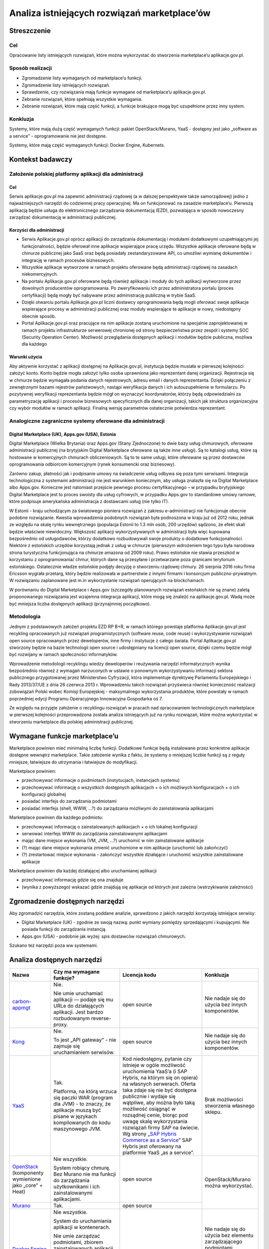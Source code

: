 Analiza istniejących rozwiązań marketplace’ów
=============================================

Streszczenie
------------

Cel
~~~

Opracowanie listy istniejących rozwiązań, które można wykorzystać do
stworzenia marketplace’u aplikacje.gov.pl.

Sposób realizacji
~~~~~~~~~~~~~~~~~

-  Zgromadzenie listy wymaganych od marketplace’u funkcji.
-  Zgromadzenie listy istniejących rozwiązań.
-  Sprawdzenie, czy rozwiązania mają funkcje wymagane od marketplace’u
   aplikacje.gov.pl.
-  Zebranie rozwiązań, które spełniają wszystkie wymagania.
-  Zebranie rozwiązań, które mają część funkcji, a funkcje brakujące
   mogą być uzupełnione przez inny system.

Konkluzja
~~~~~~~~~

Systemy, które mają dużą część wymaganych funkcji: pakiet
OpenStack/Murano, YaaS - dostępny jest jako „software as a service” -
oprogramowanie nie jest dostępne.

Systemy, które mają część wymaganych funkcji: Docker Engine, Kubernets.

Kontekst badawczy
-----------------

Założenie polskiej platformy aplikacji dla administracji
~~~~~~~~~~~~~~~~~~~~~~~~~~~~~~~~~~~~~~~~~~~~~~~~~~~~~~~~

Cel
```

Serwis aplikacje.gov.pl ma zapewnić administracji rządowej (a w dalszej
perspektywie także samorządowej) jedno z najważniejszych narzędzi do
codziennej pracy operacyjnej. Ma on funkcjonować na zasadzie
marketplace’u. Pierwszą aplikacją będzie usługa do elektronicznego
zarządzania dokumentacją (EZD), pozwalająca w sposób nowoczesny
zarządzać dokumentacją w administracji publicznej.

Korzyści dla administracji
``````````````````````````

-  Serwis Aplikacje.gov.pl oprócz aplikacji do zarządzania dokumentacją
   i modułami dodatkowymi uzupełniającymi jej funkcjonalności, będzie
   oferował inne aplikacje wspierające pracę urzędu. Wszystkie aplikacje
   oferowane będą w chmurze publicznej jako SaaS oraz będą posiadały
   zestandaryzowane API, co umożliwi wymianę dokumentów i integrację w
   ramach procesów biznesowych.
-  Wszystkie aplikacje wytworzone w ramach projektu oferowane będą
   administracji rządowej na zasadach niekomercyjnych.
-  Na portalu Aplikacje.gov.pl oferowane będą również aplikacje i moduły
   do tych aplikacji wytworzone przez dowolnych producentów
   oprogramowania. Po zweryfikowaniu ich przez administratora portalu
   (proces certyfikacji) będą mogły być nabywane przez administrację
   publiczną w trybie SaaS.
-  Dzięki otwarciu portalu Aplikacje.gov.pl liczni dostawcy
   oprogramowania będą mogli oferować swoje aplikacje wspierające
   procesy w administracji publicznej oraz moduły wspierające te
   aplikacje w nowy, niedostępny obecnie sposób.
-  Portal Aplikacje.gov.pl oraz pracujące na nim aplikacje zostaną
   uruchomione na specjalnie zaprojektowanej w ramach projektu
   infrastrukturze serwerowej chronionej od strony bezpieczeństwa przez
   zespół i systemy SOC (Security Operation Center). Możliwość
   przeglądania dostępnych aplikacji i modułów będzie publiczna, możliwa
   dla każdego

Warunki użycia
``````````````

Aby aktywnie korzystać z aplikacji dostępnej na Aplikacje.gov.pl,
instytucja będzie musiała w pierwszej kolejności założyć konto. Konto
będzie mogła założyć tylko osoba uprawniona jako reprezentant danej
organizacji. Rejestracja się w chmurze będzie wymagała podania danych
rejestrowych, adresu email i danych reprezentanta. Dzięki połączeniu z
zewnętrznymi bazami rejestrów państwowych, nastąpi weryfikacja danych i
ich autouzupełnienie w formularzu. Po pozytywnej weryfikacji
reprezentanta będzie mógł on wyznaczyć koordynatorów, którzy będą
odpowiedzialni za parametryzację aplikacji i procesów biznesowych
specyficznych dla danej organizacji, takich jak struktura organizacyjna
czy wybór modułów w ramach aplikacji. Finalną wersję parametrów
ostatecznie potwierdza reprezentant.

Analogiczne zagraniczne systemy oferowane dla administracji
~~~~~~~~~~~~~~~~~~~~~~~~~~~~~~~~~~~~~~~~~~~~~~~~~~~~~~~~~~~

Digital Marketplace (UK), Apps.gov (USA), Estonia
`````````````````````````````````````````````````

Digital Marketplace (Wielka Brytania) oraz Apps.gov (Stany Zjednoczone)
to dwie bazy usług chmurowych, oferowane administracji publicznej (na
brytyjskim Digital Marketplace oferowane są także inne usługi). Są to
katalogi usług, które są hostowane w komercyjnych chmurach
obliczeniowych. Są to te same usługi, które oferowane są przez dostawców
oprogramowania odbiorcom komercyjnym (rynek konsumencki oraz biznesowy).

Zarówno zakup, płatności jak i podpisanie umowy na świadczenie usług
odbywa się poza tymi serwisami. Integracja technologiczna z systemami
administracji nie jest warunkiem koniecznym, aby usługa znalazła się na
Digital Marketplace albo Apps.gov. Konieczne jest natomiast przejście
pewnego procesu certyfikacyjnego – w przypadku brytyjskiego Digital
Marketplace jest to proces swoisty dla usług cyfrowych, w przypadku
Apps.gov to standardowe umowy ramowe, które podpisuje amerykańska
administracja z dostawcami usług (nie tylko IT).

W Estonii - kraju uchodzącym za światowego pioniera rozwiązań z zakresu
e-administracji nie funkcjonuje obecnie podobne rozwiązanie. Kwestia
wprowadzenia podobnych rozwiązań była podnoszona w kraju już od 2012
roku, jednak ze względu na skalę rynku wewnętrznego (populacja Estonii
to 1.3 mln osób, 200 urzędów) sądzono, że efekt skali będzie właściwie
niewidoczny. Większość aplikacji wykorzystywanych w administracji była
więc kupowana bezpośrednio od usługodawców, którzy dodatkowo
rozbudowywali swoje produkty o dodatkowe funkcjonalności. Niektóre z
estońskich urzędów korzystają jednak z usług w chmurze (pierwszym
wdrożeniem tego typu była narodowa strona turystyczna funkcjonująca na
chmurze amazona od 2009 roku). Prawo estońskie nie stawia przeszkód w
korzystaniu z oprogramowania/ chmur, których dane są przesyłane i
przetwarzane poza granicami terytorium estońskiego. Ostatecznie władze
estońskie podjęły decyzję o stworzeniu rządowej chmury. 26 sierpnia 2016
roku firma Ericsson wygrała przetarg, który będzie realizowała w
partnerstwie z innymi firmami i konsorcjum publiczno-prywatnym. W
rozwiązaniu zaplanowane jest m.in wykorzystanie rozwiązań operujących na
blockchainach.

W porównaniu do Digital Marketplace i Apps.gov (szczegóły planowanych
rozwiązań estońskich nie są znane) zaletą proponowanego rozwiązania jest
wzajemna integracja aplikacji, które mogą się znaleźć na
aplikacje.gov.pl. Wadą może być mniejsza liczba dostępnych aplikacji
(przynajmniej początkowo).

Metodologia
~~~~~~~~~~~

Jednym z podstawowych założeń projektu EZD RP B+R, w ramach którego
powstaje platforma Aplikacje.gov.pl jest recykling opracowanych już
rozwiązań programistycznych (software reuse, code reuse) i
wykorzystywanie rozwiązań open source opracowanych przez
deweloperów, inne firmy i instytucje z całego świata. Portal
Aplikacje.gov.pl stworzony będzie na bazie technologii open source i
udostępniany na licencji open source, dzięki czemu będzie mógł być
rozwijany w ramach społeczności informatyków.

Wprowadzenie metodologii recyklingu wiedzy deweloperów i reużywania
narzędzi informatycznych wynika bezpośrednio również z wymagań
narzuconych w ustawie o ponownym wykorzystywaniu informacji sektora
publicznego przygotowanej przez Ministerstwo Cyfryzacji, która
implementuje dyrektywę Parlamentu Europejskiego i Rady 2013/37/UE z dnia
26 czerwca 2013 r. Wprowadzeniu takich rozwiązań przyświeca również
konieczność realizacji zobowiązań Polski wobec Komisji Europejskiej -
maksymalnego wykorzystania produktów, które powstały w ramach
poprzedniej edycji Programu Operacyjnego Innowacyjna Gospodarka oś 7.

Ze względu na przyjęte założenie o recyklingu rozwiązań w pracach nad
opracowaniem technologicznych marketplace w pierwszej kolejności
przeprowadzona została analiza istniejących już na rynku rozwiązań,
które można wykorzystać w stworzeniu marketplace dla polskiej
administracji publicznej.

Wymagane funkcje marketplace’u
------------------------------

Marketplace powinien mieć minimalną liczbę funkcji. Dodatkowe funkcje
będą instalowane przez konkretne aplikacje dostępne wewnątrz
marketplace. Takie założenie wynika z faktu, że systemy o mniejszej
liczbie funkcji są z reguły mniejsze, łatwiejsze do utrzymania i
łatwiejsze do modyfikacji.

Marketplace powinien:

-  przechowywać informacje o podmiotach (instytucjach, instancjach
   systemu)
-  przechowywać informację o wszystkich dostępnych aplikacjach + o ich
   możliwych konfiguracjach + o ich konfiguracji globalnej
-  posiadać interfejs do zarządzania podmiotami
-  posiadać interfejs (shell, WWW, ...?) do zarządzania możliwymi do
   zainstalowania aplikacjami

Marketplace powinien dla każdego podmiotu:

-  przechowywać informację o zainstalowanych aplikacjach + o ich
   lokalnej konfiguracji
-  serwować interfejs WWW do zarządzania zainstalowanymi aplikacjami
-  mając dane miejsce wykonania (VM, JVM, ...?) uruchomić w nim
   zainstalowane aplikacje
-  (?) mając dane miejsce wykonania zmienić uruchomione w nim aplikacje
   (uruchomić lub zakończyć)
-  (?) zrestartować miejsce wykonania - zakończyć wszystkie działające i
   uruchomić wszystkie zainstalowane aplikacje

Marketplace powinien dla każdej działającej albo uruchamianej aplikacji

-  przechowywać informację gdzie się ona znajduje
-  (wynika z powyższego) wskazać gdzie znajdują się aplikacje od których
   jest zależna (wstrzykiwanie zależności)

Zgromadzenie dostępnych narzędzi
--------------------------------

Aby zgromadzić narzędzia, które zostaną poddane analizie, sprawdzono z
jakich narzędzi korzystają istniejące serwisy:

-  Digital Marketplace (UK) - zgodnie ze swoją nazwą: punkt wymiany
   pomiędzy sprzedającymi i kupującymi. Nie posiada funkcji do
   zarządzania instancją.
-  Apps.gov (USA) - podobnie jak wyżej: spis dostawców rozwiązań
   chmurowych.

Szukano też narzędzi poza ww systemami.

Analiza dostępnych narzędzi
---------------------------

+------------------+--------------------------------+-----------------------------+------------------+
| Nazwa            | Czy ma wymagane funkcje?       | Licencja kodu               | Konkluzja        |
+==================+================================+=============================+==================+
|`carbon-appmgt`_  |Nie.                            |open source                  |Nie nadaje się do |
|                  |                                |                             |użycia bez innych |
|                  |Nie umie uruchamiać aplikacji — |                             |komponentów.      |
|                  |podaje się mu URLe do           |                             |                  |
|                  |działających aplikacji. Jest    |                             |                  |
|                  |bardzo rozbudowanym             |                             |                  |
|                  |reverse-proxy.                  |                             |                  |
+------------------+--------------------------------+-----------------------------+------------------+
|Kong_             |Nie.                            |open source                  |Nie nadaje się do |
|                  |                                |                             |użycia bez innych |
|                  |To jest „API gateway” - nie     |                             |komponentów.      |
|                  |zajmuje się uruchamianiem       |                             |                  |
|                  |serwisów.                       |                             |                  |
+------------------+--------------------------------+-----------------------------+------------------+
|YaaS_             |Tak.                            |Kod niedostępny, pytanie czy |Brak możliwości   |
|                  |                                |istnieje w ogóle możliwość   |stworzenia        |
|                  |Platforma, na którą wrzuca się  |uruchomienia YaaS’a (i SAP   |własnego sklepu.  |
|                  |paczki WAR (program dla JVM) -  |Hybris, na którym się on     |                  |
|                  |to znaczy, że aplikacje muszą   |opiera) na własnych          |                  |
|                  |być pisane w językach           |serwerach. Oferta taka zdaje |                  |
|                  |kompilowanych do kodu           |się nie być dostępna         |                  |
|                  |maszynowego JVM.                |publicznie i wydaje się      |                  |
|                  |                                |wątpliwe, aby można było taką|                  |
|                  |                                |możliwość osiągnąć w         |                  |
|                  |                                |rozsądnej cenie, biorąc pod  |                  |
|                  |                                |uwagę skalę wykorzystania    |                  |
|                  |                                |rozwiązań firmy SAP na       |                  |
|                  |                                |świecie.  Wg strony „`SAP    |                  |
|                  |                                |Hybris Commerce as a         |                  |
|                  |                                |Service`_” SAP Hybris jest   |                  |
|                  |                                |oferowany na platformie YaaS |                  |
|                  |                                |„as a service”.              |                  |
|                  |                                |                             |                  |
|                  |                                |                             |                  |
|                  |                                |                             |                  |
+------------------+--------------------------------+-----------------------------+------------------+
|OpenStack_        |Nie wszystkie.                  |open source                  |OpenStack/Murano  |
|(komponenty       |                                |                             |można wykorzystać.|
|wymienione jako   |System robiący chmurę. Bez      |                             |                  |
|„core” + Heat)    |Murano nie ma funkcji do        |                             |                  |
|                  |zarządzania użytkownikami i ich |                             |                  |
|                  |zainstalowanymi aplikacjami.    |                             |                  |
|                  |                                |                             |                  |
+------------------+--------------------------------+-----------------------------+                  |
|Murano_           |Tak.                            |open source                  |                  |
|                  |                                |                             |                  |
+------------------+--------------------------------+-----------------------------+------------------+
|`Docker Engine    |Nie wszystkie.                  |open source                  |Nie nadaje się do |
|(swarm mode)`_    |                                |                             |użycia bez        |
|                  |System do uruchamiania aplikacji|                             |elementu          |
|                  |w kontenerach.                  |                             |zarządzającego    |
|                  |                                |                             |podmiotami.       |
|                  |Nie umie zarządzać podmiotami,  |                             |                  |
|                  |zbiorem zainstalowanych         |                             |Można użyć jako   |
|                  |aplikacji per                   |                             |„zarządcy per     |
|                  |podmiot. Wstrzykiwanie          |                             |podmiot” — każdy  |
|                  |zależności (service discovery)  |                             |klient ma swojego.|
|                  |jest realizowane przez          |                             |                  |
|                  |DNS. Tylko do rozwiązań bez     |                             |                  |
|                  |wspólnej pamięci (np            |                             |                  |
|                  |mikroserwisy).                  |                             |                  |
+------------------+--------------------------------+-----------------------------+------------------+
|Kubernetes_       |Nie wszystkie.                  |open source                  |Można użyć jako   |
|                  |                                |                             |„zarządcy per     |
|                  |Podobnie jak wyżej - system do  |                             |podmiot”.         |
|                  |uruchamiania aplikacji w        |                             |                  |
|                  |kontenerach. Nie zajmuje się    |                             |                  |
|                  |przechowywaniem informacji o    |                             |                  |
|                  |podmiotach.                     |                             |                  |
|                  |                                |                             |                  |
+------------------+--------------------------------+-----------------------------+------------------+

Zmapowane ryzyka i sposoby ich przeciwdziałania
-----------------------------------------------

+-----------------+-----------------------------------------+----------------------------------------+
| Rozwiązanie     | Ryzyko                                  | Przeciwdziałanie                       |
+=================+=========================================+========================================+
|OpenStack/Murano |Analiza rozwiązania została opracowana na|- przeprowadzenie instalacji            |
|                 |podstawie opisu produktu i dostępnej     |  (weryfikacja opisanych funkcji)       |
|                 |dokumentacji. Bez weryfikacji opisanych  |- przygotowanie analizy jakości         |
|                 |funkcji — instalacji — nie jest możliwe  |                                        |
|                 |100 proc. potwierdzenie opisanych        |                                        |
|                 |funkcji.                                 |                                        |
|                 |                                         |                                        |
|                 |                                         |                                        |
+-----------------+-----------------------------------------+----------------------------------------+
|YaaS             |YaaS działa jako Software as a Service   |Brak — rozwiązanie SaaS oznacza brak    |
|                 |                                         |możliwości rozbudowywanie aplikacji     |
|                 |                                         |przez zewnętrzne podmioty, co wyklucza  |
|                 |                                         |zastosowanie tego rozwiązania.          |
|                 |                                         |                                        |
+-----------------+-----------------------------------------+----------------------------------------+
|Kubernets        |Analiza rozwiązania została opracowana na|- przeprowadzenie instalacji            |
|                 |podstawie opisu produktu i dostępnej     |  (weryfikacja opisanych funkcji)       |
+-----------------+dokumentacji. Bez weryfikacji opisanych  |- przygotowanie analizy jakości         |
|Docker Engine    |funkcji — instalacji — nie jest możliwe  |                                        |
|                 |100 proc. potwierdzenie opisanych        |                                        |
|                 |funkcji.                                 |                                        |
|                 |                                         |                                        |
|                 |                                         |                                        |
+-----------------+-----------------------------------------+----------------------------------------+
|carbon-appmgt    |Ze względu na to, że rozwiązania te mają |Należy przeprowadzić weryfikację        |
+-----------------+mało wymaganych funkcji marketplace,     |trudności ich integracji z wybranym     |
|Kong             |nakład pracy włożonej w ich dobudowanie  |systemem                                |
|                 |może być niewspółmierny do korzyści      |                                        |
|                 |związanych z ich użyciem                 |                                        |
|                 |                                         |                                        |
+-----------------+-----------------------------------------+----------------------------------------+

.. _carbon-appmgt: https://github.com/wso2/carbon-appmgt
.. _Kong: https://github.com/Mashape/kong
.. _YaaS: https://market.yaas.io/beta
.. _OpenStack: https://www.openstack.org/software/
.. _Murano: https://wiki.openstack.org/wiki/Murano/ApplicationCatalog
.. _Docker Engine (swarm mode): https://docs.docker.com/engine/swarm/
.. _Kubernetes: https://kubernetes.io
.. _SAP Hybris Commerce as a Service: https://www.yaas.io/products/saphybris-commerce-as-a-service.html

